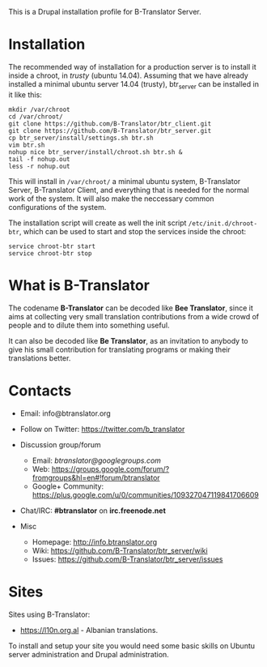 
This is a Drupal installation profile for B-Translator Server.

* Installation

  The recommended way of installation for a production server is to
  install it inside a chroot, in /trusty/ (ubuntu 14.04). Assuming
  that we have already installed a minimal ubuntu server 14.04
  (trusty), btr_server can be installed in it like this:
  #+BEGIN_EXAMPLE
  mkdir /var/chroot
  cd /var/chroot/
  git clone https://github.com/B-Translator/btr_client.git
  git clone https://github.com/B-Translator/btr_server.git
  cp btr_server/install/settings.sh btr.sh
  vim btr.sh
  nohup nice btr_server/install/chroot.sh btr.sh &
  tail -f nohup.out
  less -r nohup.out
  #+END_EXAMPLE

  This will install in ~/var/chroot/~ a minimal ubuntu system,
  B-Translator Server, B-Translator Client, and everything that is
  needed for the normal work of the system. It will also make the
  neccessary common configurations of the system.

  The installation script will create as well the init script
  ~/etc/init.d/chroot-btr~, which can be used to start and stop the
  services inside the chroot:
  #+BEGIN_EXAMPLE
  service chroot-btr start
  service chroot-btr stop
  #+END_EXAMPLE


* What is B-Translator

  The codename *B-Translator* can be decoded like *Bee Translator*,
  since it aims at collecting very small translation contributions
  from a wide crowd of people and to dilute them into something
  useful.

  It can also be decoded like *Be Translator*, as an invitation to
  anybody to give his small contribution for translating programs or
  making their translations better.


* Contacts

  - Email: info@btranslator.org

  - Follow on Twitter: https://twitter.com/b_translator

  - Discussion group/forum
    + Email: /btranslator@googlegroups.com/
    + Web: https://groups.google.com/forum/?fromgroups&hl=en#!forum/btranslator
    + Google+ Community: https://plus.google.com/u/0/communities/109327047119841706609

  - Chat/IRC: *#btranslator* on *irc.freenode.net*

  - Misc
    + Homepage: http://info.btranslator.org
    + Wiki: https://github.com/B-Translator/btr_server/wiki
    + Issues: https://github.com/B-Translator/btr_server/issues


* Sites

  Sites using B-Translator:
  - https://l10n.org.al - Albanian translations.

  To install and setup your site you would need some basic skills on
  Ubuntu server administration and Drupal administration.

